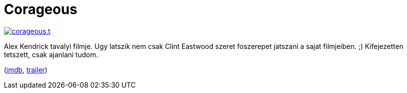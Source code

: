 = Corageous

:slug: corageous
:category: film
:tags: hu
:date: 2012-01-23T01:41:08Z
image::/pic/corageous.t.png[align="center",link="/pic/corageous.png"]

Alex Kendrick tavalyi filmje. Ugy latszik nem csak Clint Eastwood szeret
foszerepet jatszani a sajat filmjeiben. ;) Kifejezetten tetszett, csak ajanlani
tudom.

(http://www.imdb.com/title/tt1630036/[imdb], http://www.youtube.com/watch?v=i9VT_NBIVfs[trailer])

